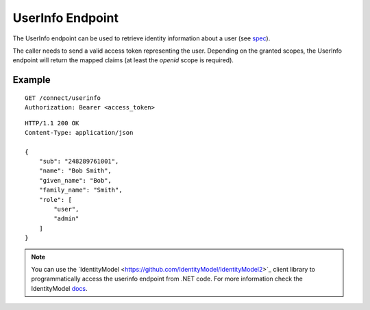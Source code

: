UserInfo Endpoint
=================

The UserInfo endpoint can be used to retrieve identity information about a user (see `spec <http://openid.net/specs/openid-connect-core-1_0.html#UserInfo>`_). 

The caller needs to send a valid access token representing the user.
Depending on the granted scopes, the UserInfo endpoint will return the mapped claims (at least the `openid` scope is required).

Example
^^^^^^^

::

    GET /connect/userinfo
    Authorization: Bearer <access_token>

::

    HTTP/1.1 200 OK
    Content-Type: application/json

    {
        "sub": "248289761001",
        "name": "Bob Smith",
        "given_name": "Bob",
        "family_name": "Smith",
        "role": [
            "user",
            "admin"
        ]
    }

.. Note:: You can use the ´IdentityModel <https://github.com/IdentityModel/IdentityModel2>`_ client library to programmatically access the userinfo endpoint from .NET code. For more information check the IdentityModel `docs <https://identitymodel.readthedocs.io/en/latest/client/userinfo.html>`_.